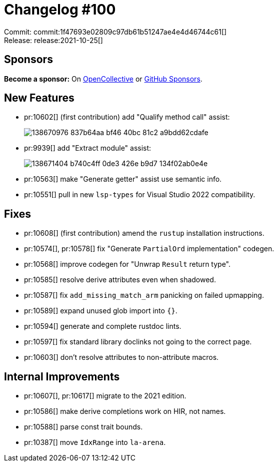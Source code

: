 = Changelog #100
:sectanchors:
:page-layout: post

Commit: commit:1f47693e02809c97db61b51247ae4e4d46744c61[] +
Release: release:2021-10-25[]

== Sponsors

**Become a sponsor:** On https://opencollective.com/rust-analyzer/[OpenCollective] or
https://github.com/sponsors/rust-analyzer[GitHub Sponsors].

== New Features

* pr:10602[] (first contribution) add "Qualify method call" assist:
+
image::https://user-images.githubusercontent.com/308347/138670976-837b64aa-bf46-40bc-81c2-a9bdd62cdafe.gif[]
* pr:9939[] add "Extract module" assist:
+
image::https://user-images.githubusercontent.com/308347/138671404-b740c4ff-0de3-426e-b9d7-134f02ab0e4e.gif[]
* pr:10563[] make "Generate getter" assist use semantic info.
* pr:10551[] pull in new `lsp-types` for Visual Studio 2022 compatibility.

== Fixes

* pr:10608[] (first contribution) amend the `rustup` installation instructions.
* pr:10574[], pr:10578[] fix "Generate `PartialOrd` implementation" codegen.
* pr:10568[] improve codegen for "Unwrap `Result` return type".
* pr:10585[] resolve derive attributes even when shadowed.
* pr:10587[] fix `add_missing_match_arm` panicking on failed upmapping.
* pr:10589[] expand unused glob import into `{}`.
* pr:10594[] generate and complete rustdoc lints.
* pr:10597[] fix standard library doclinks not going to the correct page.
* pr:10603[] don't resolve attributes to non-attribute macros.

== Internal Improvements

* pr:10607[], pr:10617[] migrate to the 2021 edition.
* pr:10586[] make derive completions work on HIR, not names.
* pr:10588[] parse const trait bounds.
* pr:10387[] move `IdxRange` into `la-arena`.
